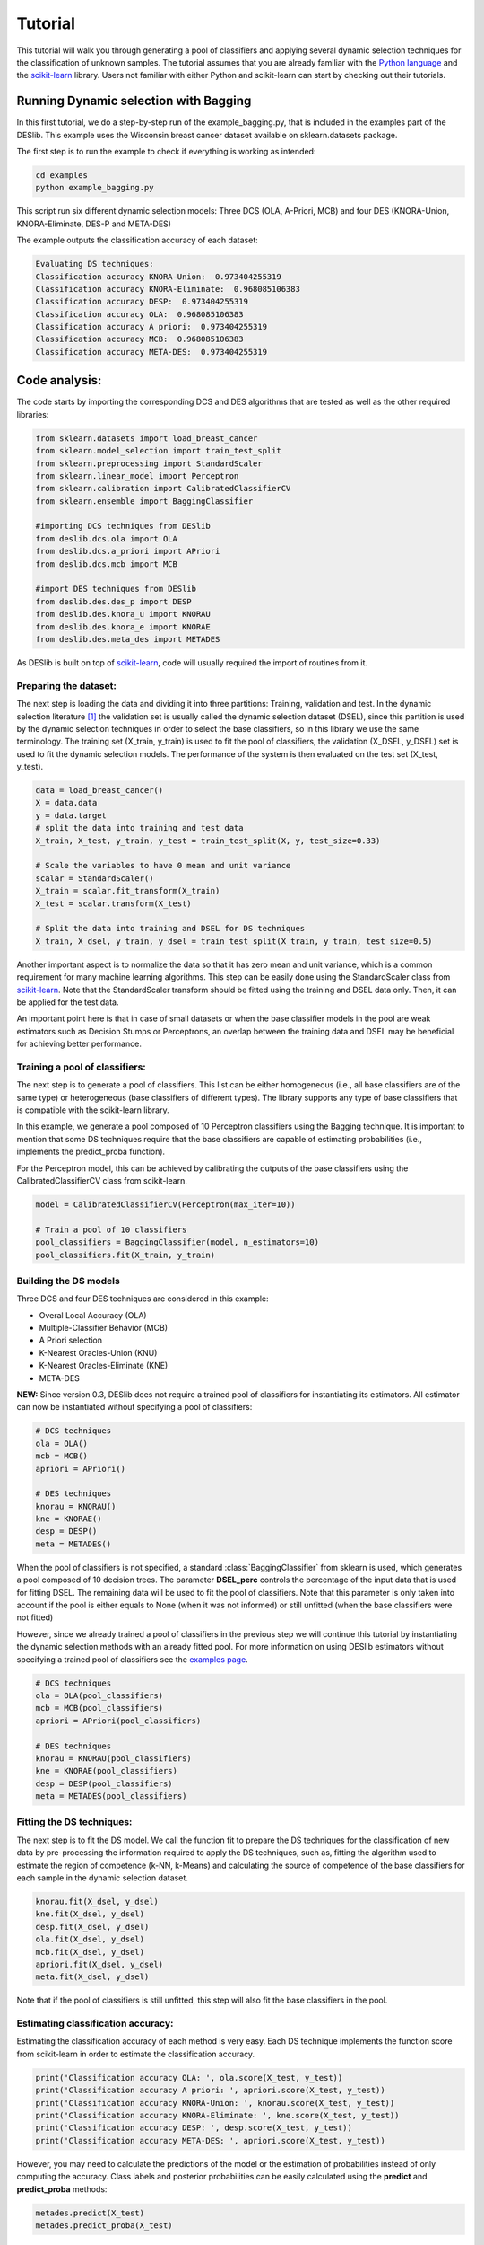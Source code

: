 .. _tutorial:

=========
Tutorial
=========

This tutorial will walk you through generating a pool of classifiers and applying several dynamic selection techniques
for the classification of unknown samples. The tutorial assumes that you are already familiar with the `Python language`_
and the `scikit-learn`_ library. Users not familiar with either Python and scikit-learn can start by checking out their tutorials.

Running Dynamic selection with Bagging
======================================

In this first tutorial, we do a step-by-step run of the example_bagging.py, that is included in the examples part of the DESlib.
This example uses the Wisconsin breast cancer dataset available on sklearn.datasets package.

The first step is to run the example to check if everything is working as intended:

.. code-block:: bash

    cd examples
    python example_bagging.py

This script run six different dynamic selection models: Three DCS (OLA, A-Priori, MCB) and four DES (KNORA-Union,
KNORA-Eliminate, DES-P and META-DES)

The example outputs the classification accuracy of each dataset:

.. code-block:: text

  Evaluating DS techniques:
  Classification accuracy KNORA-Union:  0.973404255319
  Classification accuracy KNORA-Eliminate:  0.968085106383
  Classification accuracy DESP:  0.973404255319
  Classification accuracy OLA:  0.968085106383
  Classification accuracy A priori:  0.973404255319
  Classification accuracy MCB:  0.968085106383
  Classification accuracy META-DES:  0.973404255319

Code analysis:
==============

The code starts by importing the corresponding DCS and DES algorithms that are tested as well as the other required
libraries:

.. code-block:: python

    from sklearn.datasets import load_breast_cancer
    from sklearn.model_selection import train_test_split
    from sklearn.preprocessing import StandardScaler
    from sklearn.linear_model import Perceptron
    from sklearn.calibration import CalibratedClassifierCV
    from sklearn.ensemble import BaggingClassifier

    #importing DCS techniques from DESlib
    from deslib.dcs.ola import OLA
    from deslib.dcs.a_priori import APriori
    from deslib.dcs.mcb import MCB

    #import DES techniques from DESlib
    from deslib.des.des_p import DESP
    from deslib.des.knora_u import KNORAU
    from deslib.des.knora_e import KNORAE
    from deslib.des.meta_des import METADES

As DESlib is built on top of scikit-learn_, code will usually required the import of routines from it.

Preparing the dataset:
-----------------------

The next step is loading the data and dividing it into three partitions: Training, validation and test. In the dynamic
selection literature [1]_ the validation set is usually called the dynamic selection dataset (DSEL), since
this partition is used by the dynamic selection techniques in order to select the base classifiers, so in this
library we use the same terminology. The training set (X_train, y_train) is used to fit the pool of classifiers,
the validation (X_DSEL, y_DSEL) set is used to fit the dynamic selection models. The performance of the system
is then evaluated on the test set (X_test, y_test).

.. code-block:: python

    data = load_breast_cancer()
    X = data.data
    y = data.target
    # split the data into training and test data
    X_train, X_test, y_train, y_test = train_test_split(X, y, test_size=0.33)

    # Scale the variables to have 0 mean and unit variance
    scalar = StandardScaler()
    X_train = scalar.fit_transform(X_train)
    X_test = scalar.transform(X_test)

    # Split the data into training and DSEL for DS techniques
    X_train, X_dsel, y_train, y_dsel = train_test_split(X_train, y_train, test_size=0.5)


Another important aspect is to normalize the data so that it has
zero mean and unit variance, which is a common requirement for many machine learning algorithms.
This step can be easily done using the StandardScaler class from scikit-learn_. Note that the StandardScaler transform
should be fitted using the training and DSEL data only. Then, it can be applied for the test data.

An important point here is that in case of small datasets or when the base classifier models in the pool
are weak estimators such as Decision Stumps or Perceptrons, an overlap between the training data and DSEL
may be beneficial for achieving better performance.

Training a pool of classifiers:
-------------------------------

The next step is to generate a pool of classifiers. This list can be either
homogeneous (i.e., all base classifiers are of the same type) or heterogeneous (base classifiers of different types).
The library supports any type of base classifiers that is compatible with the scikit-learn library.

In this example, we generate a pool composed of 10 Perceptron classifiers
using the Bagging technique. It is important to mention that some DS techniques require that the base classifiers are capable of
estimating probabilities (i.e., implements the predict_proba function).

For the Perceptron model, this can be achieved
by calibrating the outputs of the base classifiers using the CalibratedClassifierCV class from scikit-learn.

.. code-block:: python

    model = CalibratedClassifierCV(Perceptron(max_iter=10))

    # Train a pool of 10 classifiers
    pool_classifiers = BaggingClassifier(model, n_estimators=10)
    pool_classifiers.fit(X_train, y_train)


Building the DS models
----------------------

Three DCS and four DES techniques are considered in this example:

- Overal Local Accuracy (OLA)
- Multiple-Classifier Behavior (MCB)
- A Priori selection
- K-Nearest Oracles-Union (KNU)
- K-Nearest Oracles-Eliminate (KNE)
- META-DES

**NEW:** Since version 0.3, DESlib does not require a trained pool of classifiers for instantiating its estimators. All estimator
can now be instantiated without specifying a pool of classifiers:

.. code-block:: python

    # DCS techniques
    ola = OLA()
    mcb = MCB()
    apriori = APriori()

    # DES techniques
    knorau = KNORAU()
    kne = KNORAE()
    desp = DESP()
    meta = METADES()

When the pool of classifiers is not specified, a standard :class:`BaggingClassifier` from sklearn is used, which generates
a pool composed of 10 decision trees. The parameter **DSEL_perc** controls the percentage of the input data that is used for fitting
DSEL. The remaining data will be used to fit the pool of classifiers. Note that this parameter is only taken into account if
the pool is either equals to None (when it was not informed) or still unfitted (when the base classifiers were not fitted)

However, since we already trained a pool of classifiers in the previous step we will continue this tutorial by instantiating the dynamic selection methods with an already fitted pool.
For more information on using DESlib estimators without specifying a trained pool of classifiers
see the  `examples page <auto_examples/index.html>`_.

.. code-block:: python

    # DCS techniques
    ola = OLA(pool_classifiers)
    mcb = MCB(pool_classifiers)
    apriori = APriori(pool_classifiers)

    # DES techniques
    knorau = KNORAU(pool_classifiers)
    kne = KNORAE(pool_classifiers)
    desp = DESP(pool_classifiers)
    meta = METADES(pool_classifiers)


Fitting the DS techniques:
---------------------------

The next step is to fit the DS model. We call the function fit to prepare the DS techniques for the
classification of new data by pre-processing the information required to apply the DS techniques, such as,
fitting the algorithm used to estimate the region of competence (k-NN, k-Means) and calculating the source of competence
of the base classifiers for each sample in the dynamic selection dataset.

.. code-block:: python

    knorau.fit(X_dsel, y_dsel)
    kne.fit(X_dsel, y_dsel)
    desp.fit(X_dsel, y_dsel)
    ola.fit(X_dsel, y_dsel)
    mcb.fit(X_dsel, y_dsel)
    apriori.fit(X_dsel, y_dsel)
    meta.fit(X_dsel, y_dsel)

Note that if the pool of classifiers is still unfitted, this step will also fit the base classifiers in the pool.

Estimating classification accuracy:
------------------------------------
Estimating the classification accuracy of each method is very easy. Each DS technique implements the function score
from scikit-learn in order to estimate the classification accuracy.

.. code-block:: python

    print('Classification accuracy OLA: ', ola.score(X_test, y_test))
    print('Classification accuracy A priori: ', apriori.score(X_test, y_test))
    print('Classification accuracy KNORA-Union: ', knorau.score(X_test, y_test))
    print('Classification accuracy KNORA-Eliminate: ', kne.score(X_test, y_test))
    print('Classification accuracy DESP: ', desp.score(X_test, y_test))
    print('Classification accuracy META-DES: ', apriori.score(X_test, y_test))

However, you may need to calculate the predictions of the model or the estimation of probabilities instead of only computing the accuracy.
Class labels and posterior probabilities can be easily calculated using the **predict** and **predict_proba** methods:

.. code-block:: python

    metades.predict(X_test)
    metades.predict_proba(X_test)

Changing parameters
-------------------

Changing the hyper-parameters is very easy. We just need to pass its value when instantiating a new method. For example,
we can change the size of the neighborhood used to estimate the competence level by setting the k value.

.. code-block:: python

    # DES techniques
    knorau = KNORAU(pool_classifiers, k=5)
    kne = KNORAE(pool_classifiers, k=5)

Also, we can change the mode DES algorithm works (dynamic selection, dynamic weighting or hybrid) by setting its mode:
.. code-block:: python

    meta = METADES(pool_classifiers, Hc=0.8, k=5, mode='hybrid')

In this code block, we change the size of the neighborhood (k=5), the value of the sample selection mechanism (Hc=0.8) and
also, state that the META-DES algorithm should work in a hybrid dynamic selection with and weighting mode.
The library accepts the change of several hyper-parameters. A list containing each one for all technique available
as well as its impact in the algorithm is presented in the `API Reference <api.html>`_.

Applying the Dynamic Frienemy Pruning (DFP)
-------------------------------------------

The library also implements the Dynamic Frienemy Pruning (DFP) proposed in [2]_. So any dynamic selection technique can be
applied using the FIRE (Frienemy Indecision Region Dynamic Ensemble Selection) framework. That is easily done by setting the
DFP to true when initializing a DS technique. In this example, we show how to start the FIRE-KNORA-U, FIRE-KNORA-E and FIRE-MCB techniques.

.. code-block:: python

    fire_knorau = KNORAU(pool_classifiers, DFP=True)
    fire_kne = KNORAE(pool_classifiers, DFP=True)
    fire_mcb = MCB(pool_classifiers, DFP=True)

We can also set the size of the neighborhood that is used to decide whether the query sample is located in a safe region or
in an indecision region (safe_k):

.. code-block:: python

    fire_knorau = KNORAU(pool_classifiers, DFP=True, safe_k=3)
    fire_kne = KNORAE(pool_classifiers, DFP=True, safe_k=5)
    fire_mcb = MCB(pool_classifiers, DFP=True, safe_k=7)

So, the fire_knorau will use a neighborhood composed of 3 samples, fire_knorae of 5 and fire_mcb of 7 in order to compute whether a given sample
is located in a indecision or safe region.

More tutorials on how to use different aspects of the library can be found in `examples page <auto_examples/index.html>`_

.. _Python language: https://docs.python.org/3.5/tutorial/
.. _scikit-learn: http://scikit-learn.org/stable/tutorial/index.html


References
-----------

.. [1] : R. M. O. Cruz, R. Sabourin, and G. D. Cavalcanti, “Dynamic classifier selection: Recent advances and perspectives,” Information Fusion, vol. 41, pp. 195 – 216, 2018.

.. [2] : Oliveira, D.V.R., Cavalcanti, G.D.C. and Sabourin, R., Online Pruning of Base Classifiers for Dynamic Ensemble Selection, Pattern Recognition, vol. 72, December 2017, pp 44-58.

